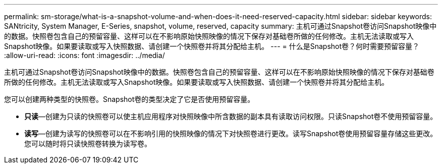 ---
permalink: sm-storage/what-is-a-snapshot-volume-and-when-does-it-need-reserved-capacity.html 
sidebar: sidebar 
keywords: SANtricity, System Manager, E-Series, snapshot, volume, reserved, capacity 
summary: 主机可通过Snapshot卷访问Snapshot映像中的数据。快照卷包含自己的预留容量、这样可以在不影响原始快照映像的情况下保存对基础卷所做的任何修改。主机无法读取或写入Snapshot映像。如果要读取或写入快照数据、请创建一个快照卷并将其分配给主机。 
---
= 什么是Snapshot卷？何时需要预留容量？
:allow-uri-read: 
:icons: font
:imagesdir: ../media/


[role="lead"]
主机可通过Snapshot卷访问Snapshot映像中的数据。快照卷包含自己的预留容量、这样可以在不影响原始快照映像的情况下保存对基础卷所做的任何修改。主机无法读取或写入Snapshot映像。如果要读取或写入快照数据、请创建一个快照卷并将其分配给主机。

您可以创建两种类型的快照卷。Snapshot卷的类型决定了它是否使用预留容量。

* *只读*—创建为只读的快照卷可以使主机应用程序对快照映像中所含数据的副本具有读取访问权限。只读Snapshot卷不使用预留容量。
* *读写*—创建为读写的快照卷可以在不影响引用的快照映像的情况下对快照卷进行更改。读写Snapshot卷使用预留容量存储这些更改。您可以随时将只读快照卷转换为读写卷。

